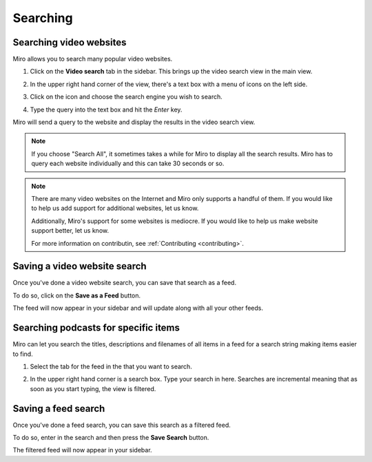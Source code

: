 .. index:: searching

.. _searching-chapter:

===========
 Searching
===========

.. index:: searching; video websites

.. _searching-video-websites:

Searching video websites
========================

Miro allows you to search many popular video websites.

1. Click on the **Video search** tab in the sidebar.  This brings up
   the video search view in the main view.

   .. SCREENSHOT
      Screenshot of Miro with Video Search tab highlighted and
      video search in main view

   .. image:: _static/searching_video_search_tab.png

2. In the upper right hand corner of the view, there's a text box with
   a menu of icons on the left side.

3. Click on the icon and choose the search engine you wish to search.

4. Type the query into the text box and hit the *Enter* key.

Miro will send a query to the website and display the results in the
video search view.

.. Note::

   If you choose "Search All", it sometimes takes a while for Miro to
   display all the search results.  Miro has to query each website
   individually and this can take 30 seconds or so.

.. Note::

   There are many video websites on the Internet and Miro only
   supports a handful of them.  If you would like to help us add
   support for additional websites, let us know.  

   Additionally, Miro's support for some websites is mediocre.  If you
   would like to help us make website support better, let us know.

   For more information on contributin, see :ref:`Contributing
   <contributing>`.



.. index:: searching; saving a search

Saving a video website search
=============================

Once you've done a video website search, you can save that search as a
feed.

To do so, click on the **Save as a Feed** button.  

The feed will now appear in your sidebar and will update along with
all your other feeds.


.. index:: searching: finding items

.. _searching-podcasts-for-specific-items:

Searching podcasts for specific items
=====================================

Miro can let you search the titles, descriptions and filenames of all
items in a feed for a search string making items easier to find.

1. Select the tab for the feed in the that you want to search.

   .. SCREENSHOT
      Screenshot of feed selected and showing feed in main view
      with search box highlighted

   .. image:: _static/searching_feed_search.png

2. In the upper right hand corner is a search box.  Type your search
   in here.  Searches are incremental meaning that as soon as you
   start typing, the view is filtered.


.. index:: searching; saving a feed search

Saving a feed search
====================

Once you've done a feed search, you can save this search as a filtered
feed.  

To do so, enter in the search and then press the **Save Search**
button.

The filtered feed will now appear in your sidebar.

